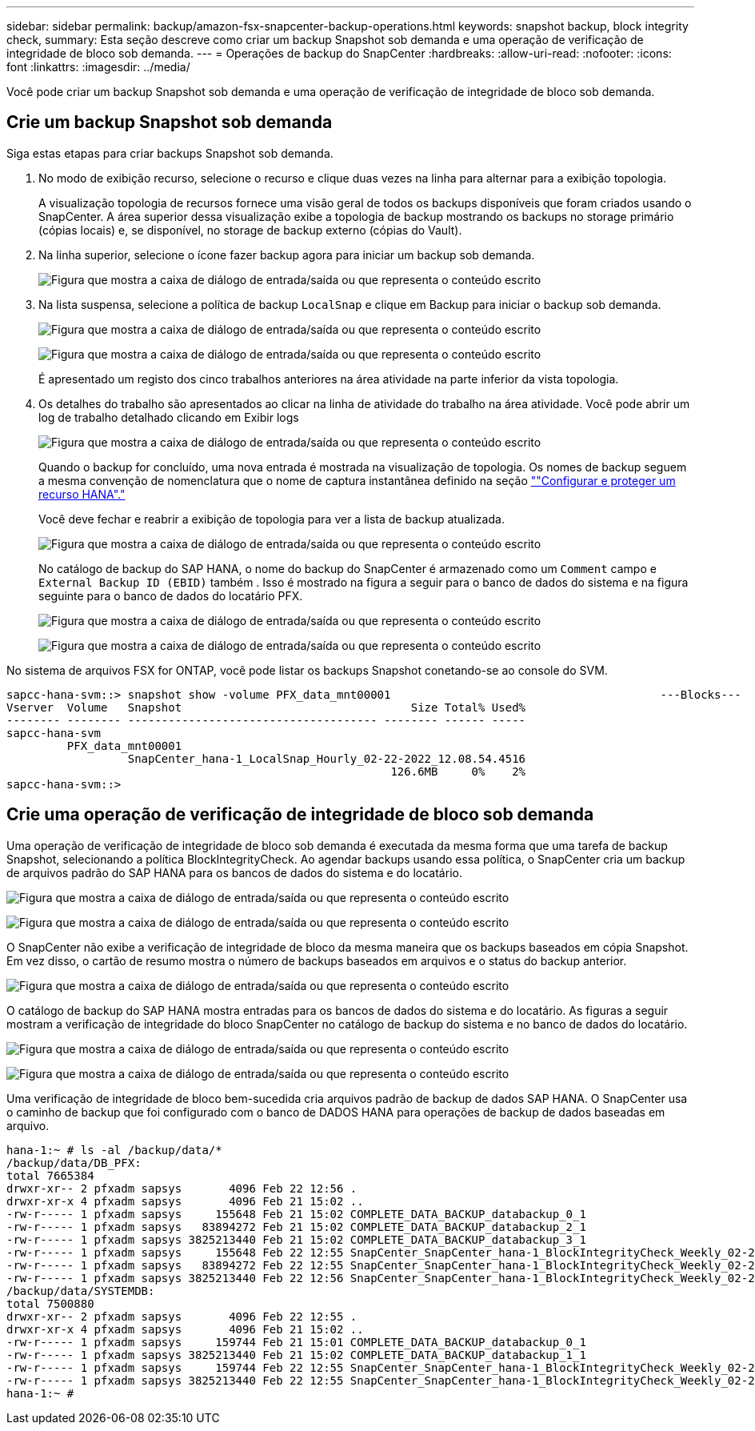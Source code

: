 ---
sidebar: sidebar 
permalink: backup/amazon-fsx-snapcenter-backup-operations.html 
keywords: snapshot backup, block integrity check, 
summary: Esta seção descreve como criar um backup Snapshot sob demanda e uma operação de verificação de integridade de bloco sob demanda. 
---
= Operações de backup do SnapCenter
:hardbreaks:
:allow-uri-read: 
:nofooter: 
:icons: font
:linkattrs: 
:imagesdir: ../media/


[role="lead"]
Você pode criar um backup Snapshot sob demanda e uma operação de verificação de integridade de bloco sob demanda.



== Crie um backup Snapshot sob demanda

Siga estas etapas para criar backups Snapshot sob demanda.

. No modo de exibição recurso, selecione o recurso e clique duas vezes na linha para alternar para a exibição topologia.
+
A visualização topologia de recursos fornece uma visão geral de todos os backups disponíveis que foram criados usando o SnapCenter. A área superior dessa visualização exibe a topologia de backup mostrando os backups no storage primário (cópias locais) e, se disponível, no storage de backup externo (cópias do Vault).

. Na linha superior, selecione o ícone fazer backup agora para iniciar um backup sob demanda.
+
image:amazon-fsx-image48.png["Figura que mostra a caixa de diálogo de entrada/saída ou que representa o conteúdo escrito"]

. Na lista suspensa, selecione a política de backup `LocalSnap` e clique em Backup para iniciar o backup sob demanda.
+
image:amazon-fsx-image49.png["Figura que mostra a caixa de diálogo de entrada/saída ou que representa o conteúdo escrito"]

+
image:amazon-fsx-image50.png["Figura que mostra a caixa de diálogo de entrada/saída ou que representa o conteúdo escrito"]

+
É apresentado um registo dos cinco trabalhos anteriores na área atividade na parte inferior da vista topologia.

. Os detalhes do trabalho são apresentados ao clicar na linha de atividade do trabalho na área atividade. Você pode abrir um log de trabalho detalhado clicando em Exibir logs
+
image:amazon-fsx-image51.png["Figura que mostra a caixa de diálogo de entrada/saída ou que representa o conteúdo escrito"]

+
Quando o backup for concluído, uma nova entrada é mostrada na visualização de topologia. Os nomes de backup seguem a mesma convenção de nomenclatura que o nome de captura instantânea definido na seção link:amazon-fsx-snapcenter-configuration.html#configure-and-protect-a-hana-resource[""Configurar e proteger um recurso HANA"."]

+
Você deve fechar e reabrir a exibição de topologia para ver a lista de backup atualizada.

+
image:amazon-fsx-image52.png["Figura que mostra a caixa de diálogo de entrada/saída ou que representa o conteúdo escrito"]

+
No catálogo de backup do SAP HANA, o nome do backup do SnapCenter é armazenado como um `Comment` campo e `External Backup ID (EBID)` também . Isso é mostrado na figura a seguir para o banco de dados do sistema e na figura seguinte para o banco de dados do locatário PFX.

+
image:amazon-fsx-image53.png["Figura que mostra a caixa de diálogo de entrada/saída ou que representa o conteúdo escrito"]

+
image:amazon-fsx-image54.png["Figura que mostra a caixa de diálogo de entrada/saída ou que representa o conteúdo escrito"]



No sistema de arquivos FSX for ONTAP, você pode listar os backups Snapshot conetando-se ao console do SVM.

....
sapcc-hana-svm::> snapshot show -volume PFX_data_mnt00001                                        ---Blocks---
Vserver  Volume   Snapshot                                  Size Total% Used%
-------- -------- ------------------------------------- -------- ------ -----
sapcc-hana-svm
         PFX_data_mnt00001
                  SnapCenter_hana-1_LocalSnap_Hourly_02-22-2022_12.08.54.4516
                                                         126.6MB     0%    2%
sapcc-hana-svm::>
....


== Crie uma operação de verificação de integridade de bloco sob demanda

Uma operação de verificação de integridade de bloco sob demanda é executada da mesma forma que uma tarefa de backup Snapshot, selecionando a política BlockIntegrityCheck. Ao agendar backups usando essa política, o SnapCenter cria um backup de arquivos padrão do SAP HANA para os bancos de dados do sistema e do locatário.

image:amazon-fsx-image55.png["Figura que mostra a caixa de diálogo de entrada/saída ou que representa o conteúdo escrito"]

image:amazon-fsx-image56.png["Figura que mostra a caixa de diálogo de entrada/saída ou que representa o conteúdo escrito"]

O SnapCenter não exibe a verificação de integridade de bloco da mesma maneira que os backups baseados em cópia Snapshot. Em vez disso, o cartão de resumo mostra o número de backups baseados em arquivos e o status do backup anterior.

image:amazon-fsx-image57.png["Figura que mostra a caixa de diálogo de entrada/saída ou que representa o conteúdo escrito"]

O catálogo de backup do SAP HANA mostra entradas para os bancos de dados do sistema e do locatário. As figuras a seguir mostram a verificação de integridade do bloco SnapCenter no catálogo de backup do sistema e no banco de dados do locatário.

image:amazon-fsx-image58.png["Figura que mostra a caixa de diálogo de entrada/saída ou que representa o conteúdo escrito"]

image:amazon-fsx-image59.png["Figura que mostra a caixa de diálogo de entrada/saída ou que representa o conteúdo escrito"]

Uma verificação de integridade de bloco bem-sucedida cria arquivos padrão de backup de dados SAP HANA. O SnapCenter usa o caminho de backup que foi configurado com o banco de DADOS HANA para operações de backup de dados baseadas em arquivo.

....
hana-1:~ # ls -al /backup/data/*
/backup/data/DB_PFX:
total 7665384
drwxr-xr-- 2 pfxadm sapsys       4096 Feb 22 12:56 .
drwxr-xr-x 4 pfxadm sapsys       4096 Feb 21 15:02 ..
-rw-r----- 1 pfxadm sapsys     155648 Feb 21 15:02 COMPLETE_DATA_BACKUP_databackup_0_1
-rw-r----- 1 pfxadm sapsys   83894272 Feb 21 15:02 COMPLETE_DATA_BACKUP_databackup_2_1
-rw-r----- 1 pfxadm sapsys 3825213440 Feb 21 15:02 COMPLETE_DATA_BACKUP_databackup_3_1
-rw-r----- 1 pfxadm sapsys     155648 Feb 22 12:55 SnapCenter_SnapCenter_hana-1_BlockIntegrityCheck_Weekly_02-22-2022_12.55.18.7966_databackup_0_1
-rw-r----- 1 pfxadm sapsys   83894272 Feb 22 12:55 SnapCenter_SnapCenter_hana-1_BlockIntegrityCheck_Weekly_02-22-2022_12.55.18.7966_databackup_2_1
-rw-r----- 1 pfxadm sapsys 3825213440 Feb 22 12:56 SnapCenter_SnapCenter_hana-1_BlockIntegrityCheck_Weekly_02-22-2022_12.55.18.7966_databackup_3_1
/backup/data/SYSTEMDB:
total 7500880
drwxr-xr-- 2 pfxadm sapsys       4096 Feb 22 12:55 .
drwxr-xr-x 4 pfxadm sapsys       4096 Feb 21 15:02 ..
-rw-r----- 1 pfxadm sapsys     159744 Feb 21 15:01 COMPLETE_DATA_BACKUP_databackup_0_1
-rw-r----- 1 pfxadm sapsys 3825213440 Feb 21 15:02 COMPLETE_DATA_BACKUP_databackup_1_1
-rw-r----- 1 pfxadm sapsys     159744 Feb 22 12:55 SnapCenter_SnapCenter_hana-1_BlockIntegrityCheck_Weekly_02-22-2022_12.55.18.7966_databackup_0_1
-rw-r----- 1 pfxadm sapsys 3825213440 Feb 22 12:55 SnapCenter_SnapCenter_hana-1_BlockIntegrityCheck_Weekly_02-22-2022_12.55.18.7966_databackup_1_1
hana-1:~ #
....
